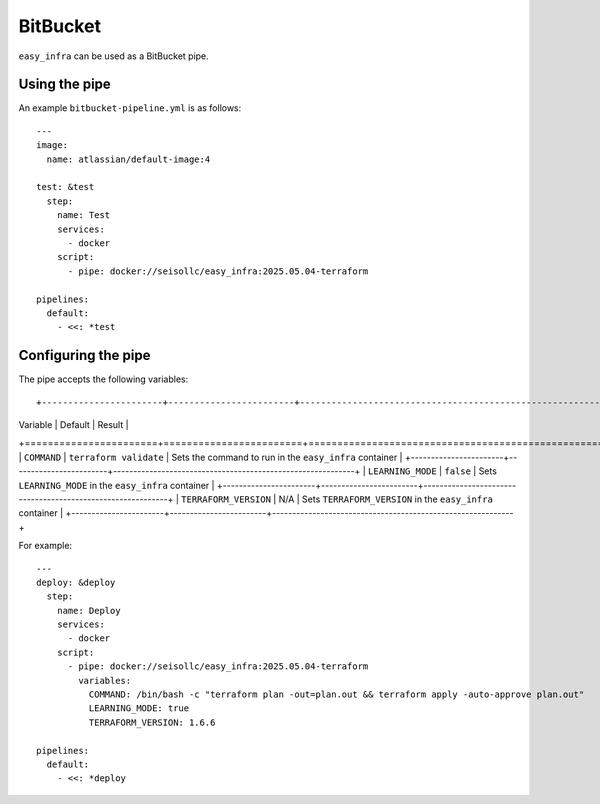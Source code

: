 *********
BitBucket
*********

``easy_infra`` can be used as a BitBucket pipe.

Using the pipe
--------------

An example ``bitbucket-pipeline.yml`` is as follows::

    ---
    image:
      name: atlassian/default-image:4

    test: &test
      step:
        name: Test
        services:
          - docker
        script:
          - pipe: docker://seisollc/easy_infra:2025.05.04-terraform

    pipelines:
      default:
        - <<: *test

Configuring the pipe
--------------------

The pipe accepts the following variables::

+-----------------------+------------------------+------------------------------------------------------------+
| Variable              | Default                | Result                                                     |
+=======================+========================+============================================================+
| ``COMMAND``           | ``terraform validate`` | Sets the command to run in the ``easy_infra`` container    |
+-----------------------+------------------------+------------------------------------------------------------+
| ``LEARNING_MODE``     | ``false``              | Sets ``LEARNING_MODE`` in the ``easy_infra`` container     |
+-----------------------+------------------------+------------------------------------------------------------+
| ``TERRAFORM_VERSION`` | N/A                    | Sets ``TERRAFORM_VERSION`` in the ``easy_infra`` container |
+-----------------------+------------------------+------------------------------------------------------------+

For example::

    ---
    deploy: &deploy
      step:
        name: Deploy
        services:
          - docker
        script:
          - pipe: docker://seisollc/easy_infra:2025.05.04-terraform
            variables:
              COMMAND: /bin/bash -c "terraform plan -out=plan.out && terraform apply -auto-approve plan.out"
              LEARNING_MODE: true
              TERRAFORM_VERSION: 1.6.6

    pipelines:
      default:
        - <<: *deploy
